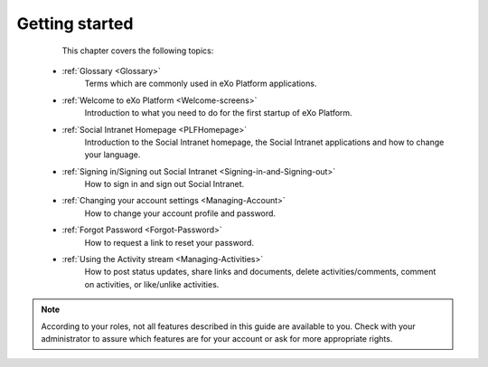 .. _GettingStarted:

################
Getting started
################

    This chapter covers the following topics:
    

 * :ref:`Glossary <Glossary>`
       Terms which are commonly used in eXo Platform applications.

 * :ref:`Welcome to eXo Platform <Welcome-screens>`
       Introduction to what you need to do for the first startup of
       eXo Platform.
       
 * :ref:`Social Intranet Homepage <PLFHomepage>`
       Introduction to the Social Intranet homepage, the Social Intranet
       applications and how to change your language.
       
       
 * :ref:`Signing in/Signing out Social Intranet <Signing-in-and-Signing-out>`       
       How to sign in and sign out Social Intranet.
       
 * :ref:`Changing your account settings <Managing-Account>`   
       How to change your account profile and password.
       
 * :ref:`Forgot Password <Forgot-Password>` 
       How to request a link to reset your password.

 * :ref:`Using the Activity stream <Managing-Activities>`
       How to post status updates, share links and documents, delete
       activities/comments, comment on activities, or like/unlike
       activities.

.. note:: According to your roles, not all features described in this guide
    are available to you. Check with your administrator to assure which
    features are for your account or ask for more appropriate rights.
